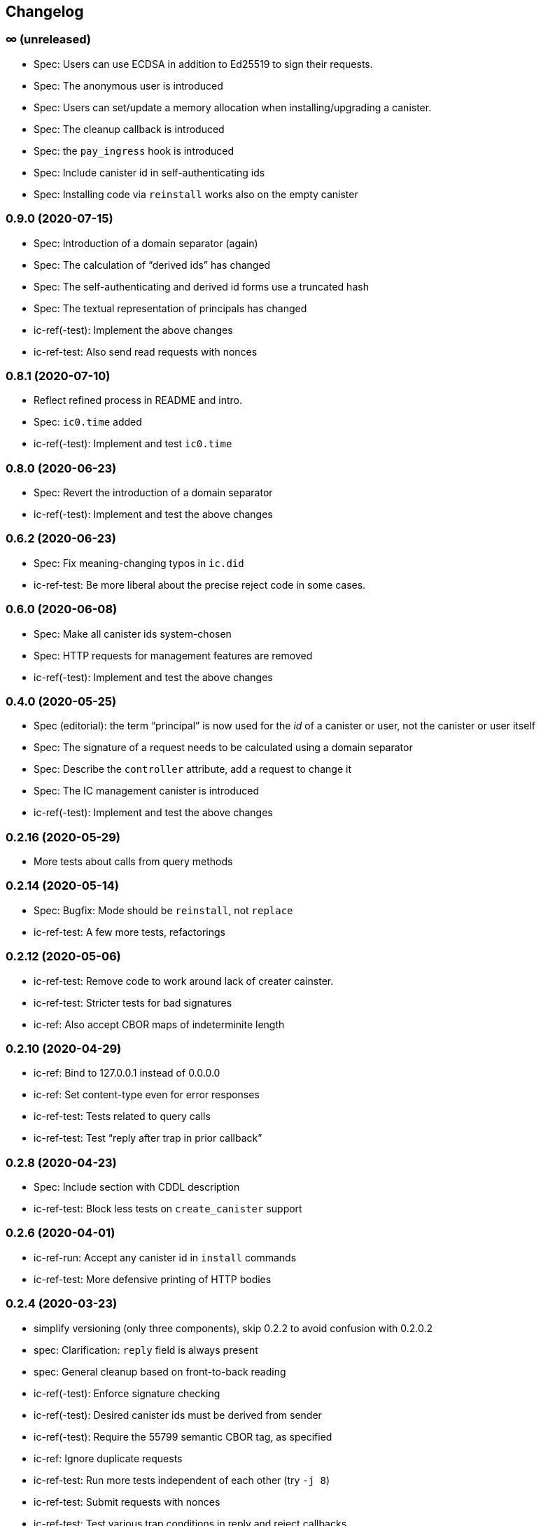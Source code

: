 [#changelog]
== Changelog

[#unreleased]
=== ∞ (unreleased)

* Spec: Users can use ECDSA in addition to Ed25519 to sign their requests.
* Spec: The anonymous user is introduced
* Spec: Users can set/update a memory allocation when installing/upgrading a canister.
* Spec: The cleanup callback is introduced
* Spec: the `pay_ingress` hook is introduced
* Spec: Include canister id in self-authenticating ids
* Spec: Installing code via `reinstall` works also on the empty canister

[#v0_9_0]
=== 0.9.0 (2020-07-15)

* Spec: Introduction of a domain separator (again)
* Spec: The calculation of “derived ids” has changed
* Spec: The self-authenticating and derived id forms use a truncated hash
* Spec: The textual representation of principals has changed
* ic-ref(-test): Implement the above changes
* ic-ref-test: Also send read requests with nonces

[#v0_8_1]
=== 0.8.1 (2020-07-10)

 * Reflect refined process in README and intro.
 * Spec: `ic0.time` added
 * ic-ref(-test): Implement and test `ic0.time`

[#v0_8_0]
=== 0.8.0 (2020-06-23)

* Spec: Revert the introduction of a domain separator
* ic-ref(-test): Implement and test the above changes

[#v0_6_2]
=== 0.6.2 (2020-06-23)

* Spec: Fix meaning-changing typos in `ic.did`
* ic-ref-test: Be more liberal about the precise reject code in some cases.

[#v0_6_0]
=== 0.6.0 (2020-06-08)

* Spec: Make all canister ids system-chosen
* Spec: HTTP requests for management features are removed
* ic-ref(-test): Implement and test the above changes

[#v0_4_0]
=== 0.4.0 (2020-05-25)

* Spec (editorial): the term “principal” is now used for the _id_ of a canister or
  user, not the canister or user itself
* Spec: The signature of a request needs to be calculated using a domain separator
* Spec: Describe the `controller` attribute, add a request to change it
* Spec: The IC management canister is introduced
* ic-ref(-test): Implement and test the above changes

[#v0_2_16]
=== 0.2.16 (2020-05-29)

* More tests about calls from query methods

[#v0_2_14]
=== 0.2.14 (2020-05-14)

* Spec: Bugfix: Mode should be `reinstall`, not `replace`
* ic-ref-test: A few more tests, refactorings

[#v0_2_12]
=== 0.2.12 (2020-05-06)

* ic-ref-test: Remove code to work around lack of creater cainster.
* ic-ref-test: Stricter tests for bad signatures
* ic-ref: Also accept CBOR maps of indeterminite length

[#v0_2_10]
=== 0.2.10 (2020-04-29)

* ic-ref: Bind to 127.0.0.1 instead of 0.0.0.0
* ic-ref: Set content-type even for error responses
* ic-ref-test: Tests related to query calls
* ic-ref-test: Test “reply after trap in prior callback”

[#v0_2_8]
=== 0.2.8 (2020-04-23)

* Spec: Include section with CDDL description
* ic-ref-test: Block less tests on `create_canister` support

[#v0_2_6]
=== 0.2.6 (2020-04-01)

* ic-ref-run: Accept any canister id in `install` commands
* ic-ref-test: More defensive printing of HTTP bodies

[#v0_2_4]
=== 0.2.4 (2020-03-23)

* simplify versioning (only three components), skip 0.2.2 to avoid confusion with 0.2.0.2
* spec: Clarification: `reply` field is always present
* spec: General cleanup based on front-to-back reading
* ic-ref(-test): Enforce signature checking
* ic-ref(-test): Desired canister ids must be derived from sender
* ic-ref(-test): Require the 55799 semantic CBOR tag, as specified
* ic-ref: Ignore duplicate requests
* ic-ref-test: Run more tests independent of each other (try `-j 8`)
* ic-ref-test: Submit requests with nonces
* ic-ref-test: Test various trap conditions in reply and reject callbacks.
* ic-ref-test: Test that `ic0.debug_print` with invalid bounds does _not_ trap
* ic-ref-test: Allow unspecified fields to appear in the status response
* ic-ref-test: Canister upgrade tests

[#v0_2_0_2]
=== 0.2.0.2 (2020-03-19)

* ic-ref: Return status 202, empty body, on `submit`, to match spec
* ic-ref: Allow update or inter-canister calls to query methods
* ic-ref: Trap upon calls from queries
* ic-ref-test: If the IC does not claim to be spec compliant, always succeed
  (but still report errors)
* ic-ref-test: Support --html reports
* ic-ref-test: Use the “Universal Canister” to drive tests; more tests.

[#v0_2_0_0]
=== 0.2.0.0 (2020-03-11)

* This is the first release. Subsequent releases will include a changelog.
